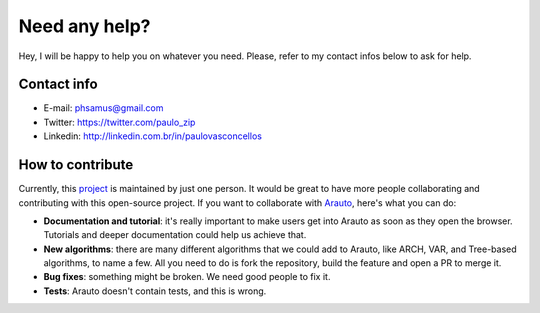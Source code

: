 Need any help?
==============

Hey, I will be happy to help you on whatever you need. 
Please, refer to my contact infos below to ask for help.

Contact info
^^^^^^^^^^^^

* E-mail: phsamus@gmail.com
* Twitter: https://twitter.com/paulo_zip
* Linkedin: http://linkedin.com.br/in/paulovasconcellos

How to contribute
^^^^^^^^^^^^^^^^^
Currently, this `project <https://github.com/paulozip/arauto>`_ is maintained by just one person. It would be great to have more people collaborating and contributing with this open-source project. If you want to collaborate with `Arauto <https://github.com/paulozip/arauto>`_, here's what you can do:

- **Documentation and tutorial**: it's really important to make users get into Arauto as soon as they open the browser. Tutorials and deeper documentation could help us achieve that.
- **New algorithms**: there are many different algorithms that we could add to Arauto, like ARCH, VAR, and Tree-based algorithms, to name a few. All you need to do is fork the repository, build the feature and open a PR to merge it.
- **Bug fixes**: something might be broken. We need good people to fix it.
- **Tests**: Arauto doesn't contain tests, and this is wrong.

